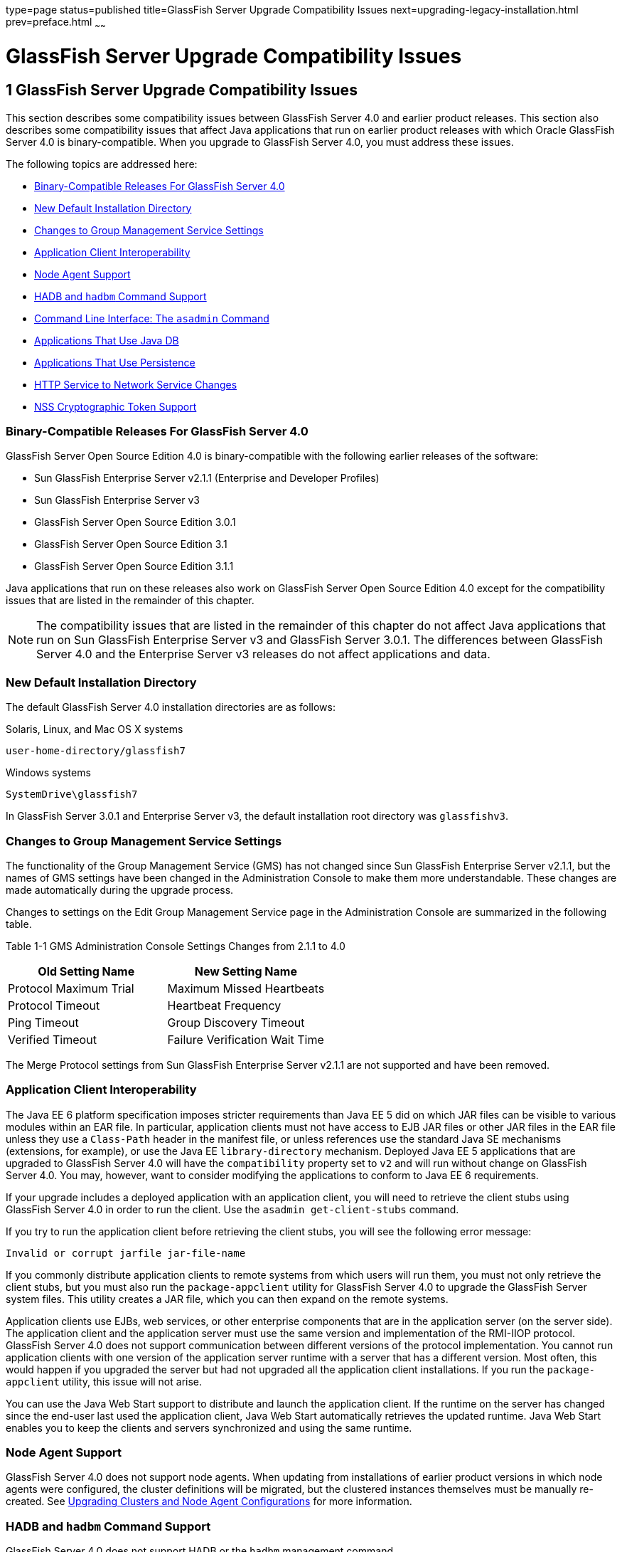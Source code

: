 type=page
status=published
title=GlassFish Server Upgrade Compatibility Issues
next=upgrading-legacy-installation.html
prev=preface.html
~~~~~~

GlassFish Server Upgrade Compatibility Issues
=============================================

[[GSUPG00002]][[abmaq]]


[[glassfish-server-upgrade-compatibility-issues]]
1 GlassFish Server Upgrade Compatibility Issues
-----------------------------------------------

This section describes some compatibility issues between GlassFish
Server 4.0 and earlier product releases. This section also describes
some compatibility issues that affect Java applications that run on
earlier product releases with which Oracle GlassFish Server 4.0 is
binary-compatible. When you upgrade to GlassFish Server 4.0, you must
address these issues.

The following topics are addressed here:

* link:#gjwpd[Binary-Compatible Releases For GlassFish Server 4.0]
* link:#gkric[New Default Installation Directory]
* link:#gklhr[Changes to Group Management Service Settings]
* link:#geyyk[Application Client Interoperability]
* link:#gktad[Node Agent Support]
* link:#gkrjm[HADB and `hadbm` Command Support]
* link:#abmbc[Command Line Interface: The `asadmin` Command]
* link:#gflnv[Applications That Use Java DB]
* link:#gjizi[Applications That Use Persistence]
* link:#gjiqj[HTTP Service to Network Service Changes]
* link:#gktkt[NSS Cryptographic Token Support]

[[gjwpd]][[GSUPG00028]][[binary-compatible-releases-for-glassfish-server-4.0]]

Binary-Compatible Releases For GlassFish Server 4.0
~~~~~~~~~~~~~~~~~~~~~~~~~~~~~~~~~~~~~~~~~~~~~~~~~~~

GlassFish Server Open Source Edition 4.0 is binary-compatible with the
following earlier releases of the software:

* Sun GlassFish Enterprise Server v2.1.1 (Enterprise and Developer Profiles)
* Sun GlassFish Enterprise Server v3
* GlassFish Server Open Source Edition 3.0.1
* GlassFish Server Open Source Edition 3.1
* GlassFish Server Open Source Edition 3.1.1

Java applications that run on these releases also work on GlassFish
Server Open Source Edition 4.0 except for the compatibility issues that
are listed in the remainder of this chapter.


[NOTE]
====
The compatibility issues that are listed in the remainder of this
chapter do not affect Java applications that run on Sun GlassFish
Enterprise Server v3 and GlassFish Server 3.0.1. The differences between
GlassFish Server 4.0 and the Enterprise Server v3 releases do not affect
applications and data.
====


[[gkric]][[GSUPG00029]][[new-default-installation-directory]]

New Default Installation Directory
~~~~~~~~~~~~~~~~~~~~~~~~~~~~~~~~~~

The default GlassFish Server 4.0 installation directories are as follows:

Solaris, Linux, and Mac OS X systems::
[source]
----
user-home-directory/glassfish7
----
Windows systems::
[source]
----
SystemDrive\glassfish7
----

In GlassFish Server 3.0.1 and Enterprise Server v3, the default
installation root directory was `glassfishv3`.

[[gklhr]][[GSUPG00030]][[changes-to-group-management-service-settings]]

Changes to Group Management Service Settings
~~~~~~~~~~~~~~~~~~~~~~~~~~~~~~~~~~~~~~~~~~~~

The functionality of the Group Management Service (GMS) has not changed
since Sun GlassFish Enterprise Server v2.1.1, but the names of GMS
settings have been changed in the Administration Console to make them
more understandable. These changes are made automatically during the
upgrade process.

Changes to settings on the Edit Group Management Service page in the
Administration Console are summarized in the following table.

[[sthref3]][[gklho]]

Table 1-1 GMS Administration Console Settings Changes from 2.1.1 to 4.0

[width="100%",cols="<50%,<50%",options="header",]
|===
|Old Setting Name |New Setting Name
|Protocol Maximum Trial |Maximum Missed Heartbeats
|Protocol Timeout |Heartbeat Frequency
|Ping Timeout |Group Discovery Timeout
|Verified Timeout |Failure Verification Wait Time
|===


The Merge Protocol settings from Sun GlassFish Enterprise Server v2.1.1
are not supported and have been removed.

[[geyyk]][[GSUPG00031]][[application-client-interoperability]]

Application Client Interoperability
~~~~~~~~~~~~~~~~~~~~~~~~~~~~~~~~~~~

The Java EE 6 platform specification imposes stricter requirements than
Java EE 5 did on which JAR files can be visible to various modules
within an EAR file. In particular, application clients must not have
access to EJB JAR files or other JAR files in the EAR file unless they
use a `Class-Path` header in the manifest file, or unless references use
the standard Java SE mechanisms (extensions, for example), or use the
Java EE `library-directory` mechanism. Deployed Java EE 5 applications
that are upgraded to GlassFish Server 4.0 will have the `compatibility`
property set to `v2` and will run without change on GlassFish Server
4.0. You may, however, want to consider modifying the applications to
conform to Java EE 6 requirements.

If your upgrade includes a deployed application with an application
client, you will need to retrieve the client stubs using GlassFish
Server 4.0 in order to run the client. Use the
`asadmin get-client-stubs` command.

If you try to run the application client before retrieving the client
stubs, you will see the following error message:

[source]
----
Invalid or corrupt jarfile jar-file-name
----

If you commonly distribute application clients to remote systems from
which users will run them, you must not only retrieve the client stubs,
but you must also run the `package-appclient` utility for GlassFish
Server 4.0 to upgrade the GlassFish Server system files. This utility
creates a JAR file, which you can then expand on the remote systems.

Application clients use EJBs, web services, or other enterprise
components that are in the application server (on the server side). The
application client and the application server must use the same version
and implementation of the RMI-IIOP protocol. GlassFish Server 4.0 does
not support communication between different versions of the protocol
implementation. You cannot run application clients with one version of
the application server runtime with a server that has a different
version. Most often, this would happen if you upgraded the server but
had not upgraded all the application client installations. If you run
the `package-appclient` utility, this issue will not arise.

You can use the Java Web Start support to distribute and launch the
application client. If the runtime on the server has changed since the
end-user last used the application client, Java Web Start automatically
retrieves the updated runtime. Java Web Start enables you to keep the
clients and servers synchronized and using the same runtime.

[[gktad]][[GSUPG00032]][[node-agent-support]]

Node Agent Support
~~~~~~~~~~~~~~~~~~

GlassFish Server 4.0 does not support node agents. When updating from
installations of earlier product versions in which node agents were
configured, the cluster definitions will be migrated, but the clustered
instances themselves must be manually re-created. See
link:upgrading-legacy-installation.html#gfybw[Upgrading Clusters and Node
Agent Configurations] for more information.

[[gkrjm]][[GSUPG00033]][[hadb-and-hadbm-command-support]]

HADB and `hadbm` Command Support
~~~~~~~~~~~~~~~~~~~~~~~~~~~~~~~~

GlassFish Server 4.0 does not support HADB or the `hadbm` management command.

Instead of HADB, GlassFish Server 4.0 supports high availability
clustering by means of in-memory session state replication and
ActiveCache for GlassFish.
See "link:../ha-administration-guide/overview.html#GSHAG00002[
High Availability in GlassFish Server]" in
GlassFish Server Open Source Edition High Availability Administration Guide
for more information.

[[abmbc]][[GSUPG00034]][[command-line-interface-the-asadmin-command]]

Command Line Interface: The `asadmin` Command
~~~~~~~~~~~~~~~~~~~~~~~~~~~~~~~~~~~~~~~~~~~~~

The following sections describe changes to the command line utility `asadmin`:

* link:#abmbd[Deprecated `asadmin` Subcommands]
* link:#abmbf[Deprecated, Unsupported, and Obsolete Options]

For more information about `asadmin` and its subcommands, see the
link:../reference-manual/toc.html#GSRFM[GlassFish Server Open Source Edition Reference Manual].

[[abmbd]][[GSUPG00053]][[deprecated-asadmin-subcommands]]

Deprecated `asadmin` Subcommands
^^^^^^^^^^^^^^^^^^^^^^^^^^^^^^^^

In GlassFish Server 4.0, it is recommended that utility options of the
`asadmin` command precede the subcommand. Utility options are options
that control the behavior of the `asadmin` utility, as distinguished
from subcommand options. Use of the following options after the
subcommand is deprecated.

* `--host`
* `--port`
* `--user`
* `--passwordfile`
* `--terse`
* `--secure`
* `--echo`
* `--interactive`

[[abmbf]][[GSUPG00054]][[deprecated-unsupported-and-obsolete-options]]

Deprecated, Unsupported, and Obsolete Options
^^^^^^^^^^^^^^^^^^^^^^^^^^^^^^^^^^^^^^^^^^^^^

Options in link:#gaeki[Table 1-2] are deprecated or no longer supported,
or are obsolete and are ignored.

[[sthref4]][[gaeki]]

Table 1-2 Deprecated, Unsupported, and Obsolete Options for `asadmin`
and Subcommands

[width="100%",cols="<33%,<67%",options="header",]
|===
|Option |Affected Subcommands

|`--acceptlang`
|Unsupported for the `create-virtual-server` subcommand.

|`--acls`
|Unsupported for the `create-virtual-server` subcommand.

|`--adminpassword`
|Unsupported for all relevant subcommands. Use `--passwordfile` instead.

|`--autoapplyenabled`
|Obsolete for the `create-http-lb` subcommand.

|`--autohadb`
|Obsolete for the `create-cluster` subcommand.

|`--autohadboverride`
|Obsolete for the `start-cluster` subcommand and the `stop-cluster` subcommand

|`--blockingenabled`
|Unsupported for the `create-http-listener` subcommand.

|`--configfile`
|Unsupported for the `create-virtual-server` subcommand.

|`--defaultobj`
|Unsupported for the `create-virtual-server` subcommand.

|`--defaultvs`
|Deprecated for the `create-http-listener` subcommand. Use `--default-virtual-server` instead.

|`--description`
|Obsolete for the `restore-domain` subcommand.

|`--devicesize`
|Obsolete for the `create-cluster` subcommand.

|`--haadminpassword`
|Obsolete for the `create-cluster` subcommand.

|`--haadminpasswordfile`
|Obsolete for the `create-cluster` subcommand.

|`--haagentport`
|Obsolete for the `create-cluster` subcommand.

|`--haproperty`
|Obsolete for the `create-cluster` subcommand.

|`--heartbeataddress`
|Deprecated for the `create-cluster` subcommand. Use `--multicastaddress` instead.

|`--heartbeatport`
|Deprecated for the `create-cluster` subcommand. Use `--multicastport` instead.

|`--hosts`
|Obsolete for the `create-cluster` subcommand.

|`--ignoreDescriptorItem`
|Replaced by the all lowercase option `--ignoredescriptoritem`
in the `set-web-context-param` subcommand and the `set-web-env-entry` subcommand.

|`--mime`
|Unsupported for the `create-virtual-server` subcommand.

|`--password`
|Unsupported for all remote subcommands. Use `--passwordfile` instead.

|`--path`
|Unsupported for the `create-domain` subcommand. Use `--domaindir` instead.

|`--portbase`
|Obsolete only for the `create-cluster` subcommand.
This option is still valid in other subcommands such as `create-domain`,
`create-instance`, and `create-local-instance`.

|`--resourcetype`
|Unsupported for all relevant subcommands. Use `--restype` instead.

|`--retrievefile`
|Obsolete for the `export-http-lb-config` subcommand.

|`--setenv`
|Obsolete for the `start-instance` subcommand.

|`--target`
a|Obsolete only for the following subcommands:

* `create-connector-connection-pool`
* `create-resource-adapter-config`
* `delete-connector-connection-pool`
* `delete-connector-security-map`
* `delete-jdbc-connection-pool`
* `delete-resource-ref`

Replaced by an operand in the `list-custom-resources` subcommand and the
`list-jndi-entries` subcommand.
|===


[[gflnv]][[GSUPG00035]][[applications-that-use-java-db]]

Applications That Use Java DB
~~~~~~~~~~~~~~~~~~~~~~~~~~~~~

The directory location of Java DB in GlassFish Server 4.0 has changed
from its location in previous installations. Suppose that you have
deployed applications that use Java DB databases in your previous server
installation, and you upgrade your existing installation to GlassFish
Server 4.0. If you run the `asadmin start-database` command and
successfully start Java DB, you could run into problems while trying to
run applications that were deployed on your previous server
installation.

To solve this problem, you can copy the `databases` directory from your
previous installation to as-install`/databases`. Make sure the database
is not running when you do this.

Alternatively, you can perform these steps:

1. Use the `asadmin start-database` command with the `--dbhome` option
pointing to the `databases` directory in the older version of Java DB.
For example:
+
[source]
----
asadmin start-database --dbhome c:\glassfish\databases
----
2. After upgrade, start GlassFish Server 4.0.

[[gjizi]][[GSUPG00036]][[applications-that-use-persistence]]

Applications That Use Persistence
~~~~~~~~~~~~~~~~~~~~~~~~~~~~~~~~~

GlassFish Server 4.0 and 3.0.1, and Sun GlassFish Enterprise Server v3
use the persistence provider EclipseLink, while earlier versions used
TopLink Essentials.

An application that uses the container to create an `EntityManager` or
`EntityManagerFactory` and that used Toplink Essentials as its provider
will work in GlassFish Server 4.0. The container creates an
`EntityManager` if the application uses the `@PersistenceContext`
annotation to inject an `EntityManager`, as in the following example:

[source,java]
----
@PersistenceContext
EntityManager em;
----

The container creates an `EntityManagerFactory` if the application uses
the `@PersistenceUnit` annotation to inject an `EntityManagerFactory`,
as in the following example:

[source,java]
----
@PersistenceUnit
EntityManagerFactory emf;

EntityManager em = emf.createEntityManager();
----

When the application is loaded, GlassFish Server 4.0 will translate the
provider to EclipseLink and will also translate `toplink.*` properties
in the `persistence.xml` to corresponding EclipseLink properties. (The
actual `persistence.xml` file remains unchanged.)

Under certain circumstances, however, you may have to modify the
`persistence.xml` file or your code:

* If your application uses Java SE code to create the
`EntityManagerFactory`, you will need to change your `persistence.xml`
file for both the `provider` element and for any `toplink.*` properties
to use the EclipseLink equivalents. An application uses Java SE code if
it uses the `javax.persistence.Persistence` class to create the
`EntityManagerFactory`, as in the following example:
+
[source,java]
----
EntityManagerFactory emf =
    javax.persistence.Persistence.createEntityManagerFactory("Order");
EntityManager em = emf.createEntityManager();
----
In this case, change the `provider` element to specify the following:
+
[source,xml]
----
<provider>org.eclipse.persistence.jpa.PersistenceProvider</provider>
----
* If the application itself contains any TopLink Essentials-specific
code and therefore contains casts to `oracle.toplink.\*`, you must change
the code to cast to `org.eclipse.persistence.*`. You can use the package
renamer tool described on the
http://wiki.eclipse.org/EclipseLink/Examples/MigratingFromOracleTopLink#Rename_Packages[
Eclipse wiki]
to do this. This tool is not provided with GlassFish Server 4.0,
however, so you must obtain it from the EclipseLink project download site.

[[gjiqj]][[GSUPG00037]][[http-service-to-network-service-changes]]

HTTP Service to Network Service Changes
~~~~~~~~~~~~~~~~~~~~~~~~~~~~~~~~~~~~~~~

In GlassFish Server 4.0, most HTTP Service settings are defined in the
Network Service configuration that was introduced in Sun GlassFish
Enterprise Server v3.

The changes are described in the following sections.

* link:#gipsa[Changes to Dotted Names]
* link:#giprg[Changes to `asadmin` Subcommands]
* link:#gipfo[Remapping of HTTP Service Attributes and Properties]
* link:#gipcg[New Network Service Elements and Attributes]

[[gipsa]][[GSUPG00055]][[changes-to-dotted-names]]

Changes to Dotted Names
^^^^^^^^^^^^^^^^^^^^^^^

The dotted name hierarchy for the HTTP Service configuration in
GlassFish Server 4.0 is shown below. Elements that are no longer
supported are `request-processing`, `keep-alive`, `connection-pool`,
`http-protocol`, `http-file-cache`, and `http-listener`. During the
upgrade process, these discontinued elements are remapped to the new
configuration automatically and then deleted.

[source]
----
config
    http-service
        access-log
        request-processing
        keep-alive
        connection-pool
        http-protocol
        http-file-cache
        http-listener
            ssl
            property
        virtual-server
            http-access-log
            property
        property
    thread-pools
        thread-pool
----

The dotted name hierarchy for the GlassFish Server 4.0 Network Service
and HTTP Service configurations is shown below. The `network-config`
element and all its children are new except for `ssl`.

[source]
----
config
    network-config
        transports
            selection-key-handler
            transport
        protocols
            protocol
                http
                    file-cache
                port-unification
                    protocol-finder
                protocol-chain-instance-handler
                    protocol-chain
                protocol-filter
                ssl
        network-listeners
            network-listener
    http-service
        access-log
        virtual-server
            http-access-log
            property
        property
    thread-pools
        thread-pool
----

The following example compares the commands for setting a listener port
for Sun GlassFish Enterprise Server v3 and GlassFish Server 4.0. Note
that the configuration for Enterprise Server v3 also applies to all
earlier Enterprise Server 2.x releases.

* Command for Sun GlassFish Enterprise Server v3 and earlier:
+
[source]
----
asadmin set server-config.http-service.http-listener.http-1.listenerport=4321
----
* Command for GlassFish Server 4.0:
+
[source]
----
asadmin set server-config.network-config.network-listeners.network-\
listener.http-1.listenerport=4321
----

[[giprg]][[GSUPG00056]][[changes-to-asadmin-subcommands]]

Changes to `asadmin` Subcommands
^^^^^^^^^^^^^^^^^^^^^^^^^^^^^^^^

To accommodate the move of HTTP Service into the new Network Service
configuration, link:../reference-manual/asadmin.html#GSRFM00263[`asadmin`] subcommands are changed as
follows:

* The link:../reference-manual/create-ssl.html#GSRFM00058[`create-ssl`] subcommand has a new `--type`
parameter value, `network-listener`.
* The link:../reference-manual/create-virtual-server.html#GSRFM00062[`create-virtual-server`] SUBcommand has a new
parameter, `--networklisteners`.
* The link:../reference-manual/create-http-listener.html#GSRFM00030[`create-http-listener`] subcommand adds a
`network-listener` element to the domain configuration. The syntax and
options of this commands are unchanged.

[[gipfo]][[GSUPG00057]][[remapping-of-http-service-attributes-and-properties]]

Remapping of HTTP Service Attributes and Properties
^^^^^^^^^^^^^^^^^^^^^^^^^^^^^^^^^^^^^^^^^^^^^^^^^^^

The following tables describe how attributes and properties in the HTTP
Service configuration for GlassFish Server 4.0 are remapped to
attributes in the Network Service configuration for older product
releases. If you use a configuration from a Sun GlassFish Enterprise
Server v2 or v3 release, this remapping happens automatically and then
discontinued elements are deleted.

[[sthref5]][[gipfy]]

Table 1-3 `com.sun.grizzly` Property Remapping

[width="100%",cols="<33%,<26%,<41%",options="header",]
|===
|`com.sun.grizzly` Property |New Owning Element |New Attribute Name
|`selector.timeout` |`transport` |`selector-poll-timeout-millis`
|`displayConfiguration` |`transport` |`display-configuration`
|`enableSnoop` |`transport` |`snoop-enabled`
|`readTimeout` |`transport` |`read-timeout-millis`
|`writeTimeout` |`transport` |`write-timeout-millis`
|===


[[sthref6]][[gipfn]]

Table 1-4 `connection-pool` Attribute Remapping

[width="100%",cols="<41%,<19%,<40%",options="header",]
|===
|`connection-pool` Attribute |New Owning Element |New Attribute Name
|`queue-size-in-bytes` |`thread-pool` |`max-queue-size`

|`max-pending-count` |`transport` |`max-connections-count`

|`receive-buffer-size-in-` `bytes` |`http` |`request-body-buffer-size-`
`bytes`

|`send-buffer-size-in-bytes` |`http` |`send-buffer-size-bytes`
|===


[[sthref7]][[gipcv]]

Table 1-5 `http-file-cache` Attribute Remapping

[width="100%",cols="<50%,<17%,<33%",options="header",]
|===
|`http-file-cache` Attribute |New Owning Element |New Attribute Name
|`file-caching-enabled` |`file-cache` |`enabled`
|`max-age-in-seconds` |`file-cache` |`max-age-seconds`
|`medium-file-space-in-bytes` |`file-cache` |`max-cache-size-bytes`
|`max-files-count` |`file-cache` |`max-files-count`
|`globally-enabled` |none |not supported
|`medium-file-size-limit-in-bytes` |none |not supported
|`small-file-size-limit-in-bytes` |none |not supported
|`small-file-space-in-bytes` |none |not supported
|`file-transmission-enabled` |none |not supported
|`hash-init-size` |none |not supported
|===


[[sthref8]][[gipev]]

Table 1-6 `http-listener` Attribute Remapping

[width="100%",cols="<37%,<27%,<36%",options="header",]
|===
|`http-listener` Attribute |New Owning Element |New Attribute Name
|`id` |`network-listener` |`name`
|`address` |`network-listener` |`address`
|`port` |`network-listener` |`port`
|`enabled` |`network-listener` |`enabled`
|`acceptor-threads` |`transport` |`acceptor-threads`
|`security-enabled` |`protocol` |`security-enabled`
|`default-virtual-server` |`http` |`default-virtual-server`
|`server-name` |`http` |`server-name`
|`redirect-port` |`http` |`redirect-port`
|`xpowered-by` |`http` |`xpowered-by`
|`external-port` |none |not supported
|`family` |none |not supported
|`blocking-enabled` |none |not supported
|===


[[sthref9]][[gipdo]]

Table 1-7 `http-listener` Property Remapping

[width="100%",cols="<43%,<15%,<42%",options="header",]
|===
|`http-listener` Property |New Owning Element |New Attribute Name
|`maxKeepAliveRequests` |`http` |`max-connections`

|`authPassthroughEnabled` |`http` |`auth-pass-through-enabled`

|`compression` |`http` |`compression`

|`compressableMimeType` |`http` |`compressable-mime-type`

|`noCompressionUserAgents` |`http` |`no-compression-user-agents`

|`compressionMinSize` |`http` |`compression-min-size-bytes`

|`restrictedUserAgents` |`http` |`restricted-user-agents`

|`cometSupport` |`http` |`comet-support-enabled`

|`connectionUploadTimeout` |`http` |`connection-upload-timeout-`
`millis`

|`disableUploadTimeout` |`http` |`upload-timeout-enabled`

|`chunkingDisabled` |`http` |`chunking-enabled`

|`uriEncoding` |`http` |`uri-encoding`

|`traceEnabled` |`http` |`trace-enabled`

|`rcmSupport` |`http` |`rcm-support-enabled`

|`jkEnabled` |`network-` `listener` |`jk-enabled`

|`crlFile` |`ssl` |`crl-file`

|`trustAlgorithm` |`ssl` |`trust-algorithm`

|`trustMaxCertLength` |`ssl` |`trust-max-cert-length-bytes`

|`tcpNoDelay` |`transport` |`tcp-no-delay`

|`bufferSize` |`transport` |`buffer-size-bytes`

|`use-nio-direct-bytebuffer` |`transport` |`byte-buffer-type`

|`proxyHandler` |none |not supported

|`proxiedProtocols` |none |not supported

|`recycle-objects` |none |not supported

|`reader-threads` |none |not supported

|`acceptor-queue-length` |none |not supported

|`reader-queue-length` |none |not supported

|`connectionTimeout` |none |not supported

|`monitoring-cache-enabled` |none |not supported

|`monitoring-cache-refresh-in-` `millis` |none |not supported

|`ssl-cache-entries` |none |not supported

|`ssl3-session-timeout` |none |not supported

|`ssl-session-timeout` |none |not supported
|===


[[sthref10]][[gipel]]

Table 1-8 `http-protocol` Attribute Remapping

[width="100%",cols="<34%,<33%,<33%",options="header",]
|===
|`http-protocol` Attribute |New Owning Element |New Attribute Name
|`version` |`http` |`version`
|`forced-response-type` |`http` |`forced-response-type`
|`default-response-type` |`http` |`default-response-type`
|`dns-lookup-enabled` |none |not supported
|`ssl-enabled` |none |not supported
|===


[[sthref11]][[gipfa]]

Table 1-9 `http-service` Property Remapping

[width="100%",cols="<34%,<33%,<33%",options="header",]
|===
|`http-service` Property |New Owning Element |New Attribute or Property
Name
|`accessLoggingEnabled` |`http-service`, `virtual-server`
|`access-logging-enabled` attribute

|`ssl-cache-entries` |`http-service` |unchanged property

|`ssl3-session-timeout` |`http-service` |unchanged property

|`ssl-session-timeout` |`http-service` |unchanged property

|`proxyHandler` |`http-service` |unchanged property

|`connectionTimeout` |`http-service` |unchanged property

|all other properties |none |not supported
|===


[[sthref12]][[gipea]]

Table 1-10 `keep-alive` Attribute Remapping

[width="100%",cols="<34%,<33%,<33%",options="header",]
|===
|`keep-alive` Attribute |New Owning Element |New Attribute Name
|`max-connections` |`http` |`max-connections`
|`timeout-in-seconds` |`http` |`timeout-seconds`
|`thread-count` |none |not supported
|===


[[sthref13]][[gipdh]]

Table 1-11 `request-processing` Attribute Remapping

[width="100%",cols="<43%,<18%,<39%",options="header",]
|===
|`request-processing` Attribute |New Owning Element |New Attribute Name
|`thread-count` |`thread-pool` |`max-thread-pool-size`
|`initial-thread-count` |`thread-pool` |`min-thread-pool-size`
|`header-buffer-length-in-bytes` |`http` |`header-buffer-length-bytes`
|`request-timeout-in-seconds` |`http` |`request-timeout-seconds`
|`thread-increment` |none |not supported
|===


[[sthref14]][[gipdv]]

Table 1-12 `ssl` Attribute Changes

[width="100%",cols="<34%,<22%,<44%",options="header",]
|===
|Previous Attribute or Property |Previous Owning Element |New `ssl`
Attribute
|none |none |`key-store`

|none |none |`trust-store`

|`crlFile` property |`http-listener` |`crl-file`

|`trustAlgorithm` property |`http-listener` |`trust-algorithm`

|`trustMaxCertLength` property |`http-listener`
|`trust-max-cert-length-bytes`

|all other `ssl` attributes |`ssl` |unchanged
|===


[[sthref15]][[gipcj]]

Table 1-13 `thread-pool` Attribute Changes

[width="100%",cols="<44%,<17%,<39%",options="header",]
|===
|Previous Attribute |Previous Owning Element |New `thread-pool`
Attribute
|none |none |`classname`

|none |none |`max-queue-size`

|`thread-pool-id` |`thread-pool` |`name`

|`idle-thread-timeout-in-seconds` |`thread-pool`
|`idle-thread-timeout-seconds`

|`num-work-queues` |`thread-pool` |not supported

|all other `thread-pool` attributes |`thread-pool` |unchanged
|===


[[sthref16]][[gipep]]

Table 1-14 `virtual-server` Attribute Changes

[width="100%",cols="<39%,<24%,<37%",options="header",]
|===
|Previous Attribute or Property |Previous Owning Element |New
`virtual-server` Attribute
|`http-listeners` attribute |`virtual-server` |`network-listeners`

|`accessLoggingEnabled` property |`http-service`
|`access-logging-enabled`

|`sso-enabled` property |`virtual-server` |`sso-enabled`

|`ssoCookieSecure` property |`virtual-server` |`sso-cookie-secure`

|all other `virtual-server` attributes |`virtual-server` |unchanged

|all other `virtual-server` properties |`virtual-server` |unchanged,
still properties
|===


[[gipcg]][[GSUPG00058]][[new-network-service-elements-and-attributes]]

New Network Service Elements and Attributes
^^^^^^^^^^^^^^^^^^^^^^^^^^^^^^^^^^^^^^^^^^^

The following tables describe the Network Service elements and
attributes that were introduced in Sun GlassFish Enterprise Server v3.
For attributes and properties remapped from discontinued elements to new
elements, see link:#gipfo[Remapping of HTTP Service Attributes and
Properties].

The new `file-cache` element has no new attributes. All of its
attributes are remapped from the `http-file-cache` element. For details,
see link:#gipcv[Table 1-5].

[[sthref17]][[gipds]]

Table 1-15 New `http` Attributes

[width="100%",cols="<28%,<32%,<40%",options="header",]
|===
|Attribute |Default |Description
|`adapter` |`com.sun.grizzly.tcp. StaticResourcesAdapter` |(Optional)
Specifies the class name of the static resources adapter.

|`max-post-size-bytes` |`2097152` |(Optional) Specifies the maximum size
of `POST` actions.
|===


For remapped `http` attributes, see link:#gipfn[Table 1-4],
link:#gipev[Table 1-6], link:#gipdo[Table 1-7], link:#gipel[Table 1-8],
link:#gipea[Table 1-10], and link:#gipdh[Table 1-11].

[[sthref18]][[gipey]]

Table 1-16 New `network-listener` Attributes

[width="100%",cols="<18%,<11%,<71%",options="header",]
|===
|Attribute |Default |Description
|`protocol` |none |Specifies the `name` of the `protocol` associated
with this `network-listener`. Although this attribute is required, a
`protocol` is automatically created with the same `name` as the
`network-listener` when you use `asadmin create-http-listener` to create
a `network-listener`.

|`thread-pool` |none |(Optional) Specifies the `name` of the
`thread-pool` associated with this `network-listener`.

|`transport` |none |Specifies the `name` of the `transport` associated
with this `network-listener`. Although this attribute is required, the
default `transport` is used when you use `asadmin create-http-listener`
to create a `network-listener`.
|===


For remapped `network-listener` attributes, see link:#gipev[Table 1-6].

[[sthref19]][[gipfg]]

Table 1-17 New `port-unification` Attributes

[width="100%",cols="<19%,<16%,<65%",options="header",]
|===
|Attribute |Default |Description
|`name` |none |Specifies a unique name for the `port-unification`.

|`classname` |none |Specifies the class name of the `port-unification`
implementation.
|===


[[sthref20]][[gipdj]]

Table 1-18 New `protocol` Attributes

[width="100%",cols="<18%,<17%,<65%",options="header",]
|===
|Attribute |Default |Description
|`name` |none |Specifies a unique name for the `protocol`.
|===


For remapped `protocol` attributes, see link:#gipev[Table 1-6].

[[sthref21]][[gipcr]]

Table 1-19 New `protocol-chain` Attributes

[width="100%",cols="<19%,<17%,<64%",options="header",]
|===
|Attribute |Default |Description
|`name` |none |Specifies a unique name for the `protocol-chain`.

|`classname` |none |Specifies the class name of the `protocol-chain`
implementation.

|`type` |`STATELESS` |Specifies the type of protocol chain.
|===


[[sthref22]][[gipfq]]

Table 1-20 New `protocol-chain-instance-handler` Attributes

[width="100%",cols="<19%,<17%,<64%",options="header",]
|===
|Attribute |Default |Description
|`name` |none |Specifies a unique name for the
`protocol-chain-instance-handler`.

|`classname` |none |Specifies the class name of the
`protocol-chain-instance-handler` implementation.
|===


[[sthref23]][[gipeq]]

Table 1-21 New `protocol-filter` Attributes

[width="100%",cols="<19%,<17%,<64%",options="header",]
|===
|Attribute |Default |Description
|`name` |none |Specifies a unique name for the `protocol-filter`.

|`classname` |none |Specifies the class name of the `protocol-filter`
implementation.
|===


[[sthref24]][[gipfd]]

Table 1-22 New `protocol-finder` Attributes

[width="100%",cols="<19%,<17%,<64%",options="header",]
|===
|Attribute |Default |Description
|`name` |none |Specifies a unique name for the `protocol-finder`.

|`classname` |none |Specifies the class name of the `protocol-finder`
implementation.

|`protocol` |none |Specifies the `name` of the `protocol` associated
with this `protocol-finder`.
|===


[[sthref25]][[gipft]]

Table 1-23 New `selection-key-handler` Attributes

[width="100%",cols="<19%,<16%,<65%",options="header",]
|===
|Attribute |Default |Description
|`name` |none |Specifies a unique name for the `selection-key-handler`.

|`classname` |none |Specifies the class name of the
`selection-key-handler` implementation.
|===


[[sthref26]][[gipfi]]

Table 1-24 New `ssl` Attributes

[width="100%",cols="<19%,<17%,<64%",options="header",]
|===
|Attribute |Default |Description
|`key-store` |none |(Optional) Specifies a key store.
|`trust-store` |none |(Optional) Specifies a trust store.
|===


For remapped `ssl` attributes, see link:#gipdv[Table 1-12].

[[sthref27]][[gipcc]]

Table 1-25 New `thread-pool` Attributes

[width="100%",cols="<21%,<32%,<47%",options="header",]
|===
|Attribute |Default |Description
|`classname` |`com.sun.grizzly.http.StatsThreadPool` |(Optional)
Specifies the class name of the `thread-pool` implementation.

|`max-queue-size` |`-1` |(Optional) Specifies the maximum number of
messages that can be queued until threads are available to process them.
A value of `-1` specifies no limit.
|===


For remapped `thread-pool` attributes, see link:#gipfn[Table 1-4],
link:#gipdh[Table 1-11], and link:#gipcj[Table 1-13].

[[sthref28]][[gipem]]

Table 1-26 New `transport` Attributes

[width="100%",cols="<35%,<27%,<38%",options="header",]
|===
|Attribute |Default |Description
|`name` |none |Specifies a unique name for the `transport`.

|`classname` |`com.sun.grizzly. TCPSelectorHandler` |(Optional)
Specifies the class name of the `transport` implementation.

|`selection-key-handler` |none |(Optional) Specifies the `name` of the
`selection-key-handler` associated with this `transport`.

|`idle-key-timeout-seconds` |`30` |(Optional) Specifies the idle key
timeout.
|===


For remapped `transport` attributes, see link:#gipfy[Table 1-3],
link:#gipfn[Table 1-4], link:#gipev[Table 1-6], and link:#gipdo[Table
1-7].

[[gktkt]][[GSUPG00038]][[nss-cryptographic-token-support]]

NSS Cryptographic Token Support
~~~~~~~~~~~~~~~~~~~~~~~~~~~~~~~

GlassFish Server 4.0 does not support Network Security Services (NSS)
cryptographic tokens. When upgrading to GlassFish Server 4.0 from
Enterprise Server v2.x, additional manual configuration steps must be
performed. These steps are explained later in this guide, in
link:upgrading-legacy-installation.html#gktnh[Upgrading Installations
That Use NSS Cryptographic Tokens].
